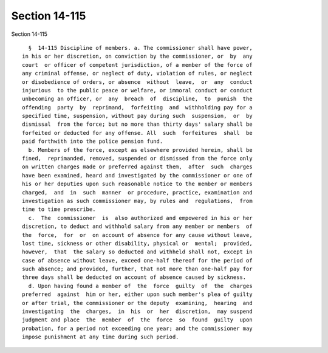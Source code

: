 Section 14-115
==============

Section 14-115 ::    
        
     
        §  14-115 Discipline of members. a. The commissioner shall have power,
      in his or her discretion, on conviction by the commissioner, or  by  any
      court  or officer of competent jurisdiction, of a member of the force of
      any criminal offense, or neglect of duty, violation of rules, or neglect
      or disobedience of orders, or absence  without  leave,  or  any  conduct
      injurious  to the public peace or welfare, or immoral conduct or conduct
      unbecoming an officer, or  any  breach  of  discipline,  to  punish  the
      offending  party  by  reprimand,  forfeiting  and  withholding pay for a
      specified time, suspension, without pay during such  suspension,  or  by
      dismissal  from the force; but no more than thirty days' salary shall be
      forfeited or deducted for any offense. All  such  forfeitures  shall  be
      paid forthwith into the police pension fund.
        b. Members of the force, except as elsewhere provided herein, shall be
      fined,  reprimanded, removed, suspended or dismissed from the force only
      on written charges made or preferred against them,  after  such  charges
      have been examined, heard and investigated by the commissioner or one of
      his or her deputies upon such reasonable notice to the member or members
      charged,  and  in  such  manner  or procedure, practice, examination and
      investigation as such commissioner may, by rules and  regulations,  from
      time to time prescribe.
        c.  The  commissioner  is  also authorized and empowered in his or her
      discretion, to deduct and withhold salary from any member or members  of
      the  force,  for  or  on account of absence for any cause without leave,
      lost time, sickness or other disability, physical or  mental;  provided,
      however,  that  the salary so deducted and withheld shall not, except in
      case of absence without leave, exceed one-half thereof for the period of
      such absence; and provided, further, that not more than one-half pay for
      three days shall be deducted on account of absence caused by sickness.
        d. Upon having found a member of  the  force  guilty  of  the  charges
      preferred  against  him or her, either upon such member's plea of guilty
      or after trial, the commissioner or the deputy  examining,  hearing  and
      investigating  the  charges,  in  his  or  her  discretion,  may suspend
      judgment and place  the  member  of  the  force  so  found  guilty  upon
      probation, for a period not exceeding one year; and the commissioner may
      impose punishment at any time during such period.
    
    
    
    
    
    
    